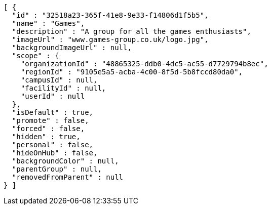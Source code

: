 [source,options="nowrap"]
----
[ {
  "id" : "32518a23-365f-41e8-9e33-f14806d1f5b5",
  "name" : "Games",
  "description" : "A group for all the games enthusiasts",
  "imageUrl" : "www.games-group.co.uk/logo.jpg",
  "backgroundImageUrl" : null,
  "scope" : {
    "organizationId" : "48865325-ddb0-4dc5-ac55-d7729794b8ec",
    "regionId" : "9105e5a5-acba-4c00-8f5d-5b8fccd80da0",
    "campusId" : null,
    "facilityId" : null,
    "userId" : null
  },
  "isDefault" : true,
  "promote" : false,
  "forced" : false,
  "hidden" : true,
  "personal" : false,
  "hideOnHub" : false,
  "backgroundColor" : null,
  "parentGroup" : null,
  "removedFromParent" : null
} ]
----